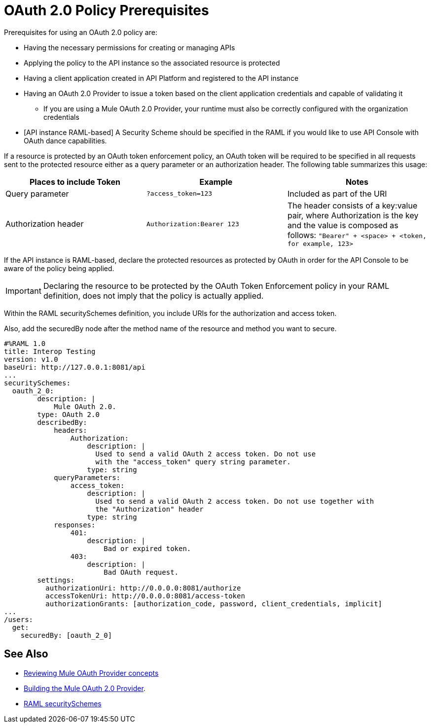 = OAuth 2.0 Policy Prerequisites
:keywords: oauth, raml, token, validation, policy

Prerequisites for using an OAuth 2.0 policy are:

* Having the necessary permissions for creating or managing APIs
* Applying the policy to the API instance so the associated resource is protected
* Having a client application created in API Platform and registered to the API instance
* Having an OAuth 2.0 Provider to issue a token based on the client application credentials and capable of validating it
** If you are using a Mule OAuth 2.0 Provider, your runtime must also be correctly configured with the organization credentials
* [API instance RAML-based] A Security Scheme should be specified in the RAML if you would like to use API Console with OAuth dance capabilities.

If a resource is protected by an OAuth token enforcement policy, an OAuth token will be required to be specified in all requests sent to the protected resource either as a query parameter or an authorization header. The following table summarizes this usage:

[%header,cols="3*a"]
|===
|Places to include Token |Example |Notes
|Query parameter |`?access_token=123` |Included as part of the URI
|Authorization header |`Authorization:Bearer 123` |The header consists of a key:value pair, where Authorization is the key and the value is composed as follows:
 `"Bearer" + <space> + <token, for example, 123>`
|===

If the API instance is RAML-based, declare the protected resources as protected by OAuth in order for the API Console to be aware of the policy being applied.

IMPORTANT: Declaring the resource to be protected by the OAuth Token Enforcement policy in your RAML definition, does not imply that the policy is actually applied.

Within the RAML securitySchemes definition, you include URIs for the authorization and access token.

Also, add the securedBy node after the method name of the resource and method you want to secure.

[source,yaml,linenums]
----
#%RAML 1.0
title: Interop Testing
version: v1.0
baseUri: http://127.0.0.1:8081/api
...
securitySchemes:
  oauth_2_0:
        description: |
            Mule OAuth 2.0.
        type: OAuth 2.0
        describedBy:
            headers:
                Authorization:
                    description: |
                      Used to send a valid OAuth 2 access token. Do not use
                      with the "access_token" query string parameter.
                    type: string
            queryParameters:
                access_token:
                    description: |
                      Used to send a valid OAuth 2 access token. Do not use together with
                      the "Authorization" header
                    type: string
            responses:
                401:
                    description: |
                        Bad or expired token.
                403:
                    description: |
                        Bad OAuth request.
        settings:
          authorizationUri: http://0.0.0.0:8081/authorize
          accessTokenUri: http://0.0.0.0:8081/access-token
          authorizationGrants: [authorization_code, password, client_credentials, implicit]
...
/users:
  get:
    securedBy: [oauth_2_0]
----

== See Also

* link:/api-manager/v/2.x/aes-oauth-faq[Reviewing Mule OAuth Provider concepts]
* link:/api-manager/v/2.x/building-an-external-oauth-2.0-provider-application[Building the Mule OAuth 2.0 Provider].
* link:https://github.com/raml-org/raml-spec/blob/master/versions/raml-10/raml-10.md#oauth-20[RAML securitySchemes]
